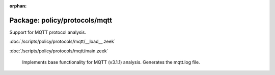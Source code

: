:orphan:

Package: policy/protocols/mqtt
==============================

Support for MQTT protocol analysis.

:doc:`/scripts/policy/protocols/mqtt/__load__.zeek`


:doc:`/scripts/policy/protocols/mqtt/main.zeek`

   Implements base functionality for MQTT (v3.1.1) analysis.
   Generates the mqtt.log file.

